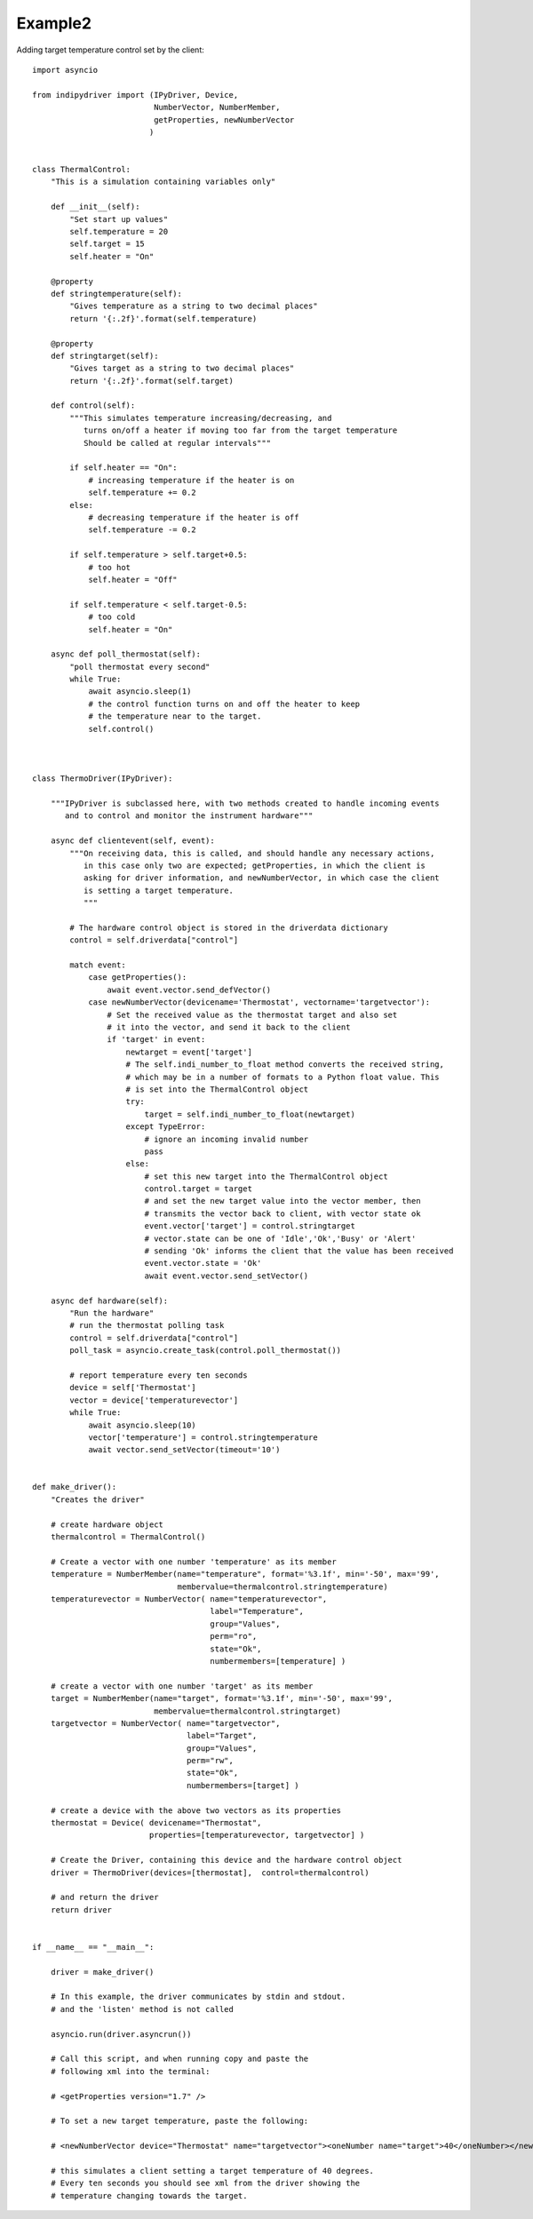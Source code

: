 Example2
========

Adding target temperature control set by the client::

    import asyncio

    from indipydriver import (IPyDriver, Device,
                              NumberVector, NumberMember,
                              getProperties, newNumberVector
                             )


    class ThermalControl:
        "This is a simulation containing variables only"

        def __init__(self):
            "Set start up values"
            self.temperature = 20
            self.target = 15
            self.heater = "On"

        @property
        def stringtemperature(self):
            "Gives temperature as a string to two decimal places"
            return '{:.2f}'.format(self.temperature)

        @property
        def stringtarget(self):
            "Gives target as a string to two decimal places"
            return '{:.2f}'.format(self.target)

        def control(self):
            """This simulates temperature increasing/decreasing, and
               turns on/off a heater if moving too far from the target temperature
               Should be called at regular intervals"""

            if self.heater == "On":
                # increasing temperature if the heater is on
                self.temperature += 0.2
            else:
                # decreasing temperature if the heater is off
                self.temperature -= 0.2

            if self.temperature > self.target+0.5:
                # too hot
                self.heater = "Off"

            if self.temperature < self.target-0.5:
                # too cold
                self.heater = "On"

        async def poll_thermostat(self):
            "poll thermostat every second"
            while True:
                await asyncio.sleep(1)
                # the control function turns on and off the heater to keep
                # the temperature near to the target.
                self.control()



    class ThermoDriver(IPyDriver):

        """IPyDriver is subclassed here, with two methods created to handle incoming events
           and to control and monitor the instrument hardware"""

        async def clientevent(self, event):
            """On receiving data, this is called, and should handle any necessary actions,
               in this case only two are expected; getProperties, in which the client is
               asking for driver information, and newNumberVector, in which case the client
               is setting a target temperature.
               """

            # The hardware control object is stored in the driverdata dictionary
            control = self.driverdata["control"]

            match event:
                case getProperties():
                    await event.vector.send_defVector()
                case newNumberVector(devicename='Thermostat', vectorname='targetvector'):
                    # Set the received value as the thermostat target and also set
                    # it into the vector, and send it back to the client
                    if 'target' in event:
                        newtarget = event['target']
                        # The self.indi_number_to_float method converts the received string,
                        # which may be in a number of formats to a Python float value. This
                        # is set into the ThermalControl object
                        try:
                            target = self.indi_number_to_float(newtarget)
                        except TypeError:
                            # ignore an incoming invalid number
                            pass
                        else:
                            # set this new target into the ThermalControl object
                            control.target = target
                            # and set the new target value into the vector member, then
                            # transmits the vector back to client, with vector state ok
                            event.vector['target'] = control.stringtarget
                            # vector.state can be one of 'Idle','Ok','Busy' or 'Alert'
                            # sending 'Ok' informs the client that the value has been received
                            event.vector.state = 'Ok'
                            await event.vector.send_setVector()

        async def hardware(self):
            "Run the hardware"
            # run the thermostat polling task
            control = self.driverdata["control"]
            poll_task = asyncio.create_task(control.poll_thermostat())

            # report temperature every ten seconds
            device = self['Thermostat']
            vector = device['temperaturevector']
            while True:
                await asyncio.sleep(10)
                vector['temperature'] = control.stringtemperature
                await vector.send_setVector(timeout='10')


    def make_driver():
        "Creates the driver"

        # create hardware object
        thermalcontrol = ThermalControl()

        # Create a vector with one number 'temperature' as its member
        temperature = NumberMember(name="temperature", format='%3.1f', min='-50', max='99',
                                   membervalue=thermalcontrol.stringtemperature)
        temperaturevector = NumberVector( name="temperaturevector",
                                          label="Temperature",
                                          group="Values",
                                          perm="ro",
                                          state="Ok",
                                          numbermembers=[temperature] )

        # create a vector with one number 'target' as its member
        target = NumberMember(name="target", format='%3.1f', min='-50', max='99',
                              membervalue=thermalcontrol.stringtarget)
        targetvector = NumberVector( name="targetvector",
                                     label="Target",
                                     group="Values",
                                     perm="rw",
                                     state="Ok",
                                     numbermembers=[target] )

        # create a device with the above two vectors as its properties
        thermostat = Device( devicename="Thermostat",
                             properties=[temperaturevector, targetvector] )

        # Create the Driver, containing this device and the hardware control object
        driver = ThermoDriver(devices=[thermostat],  control=thermalcontrol)

        # and return the driver
        return driver


    if __name__ == "__main__":

        driver = make_driver()

        # In this example, the driver communicates by stdin and stdout.
        # and the 'listen' method is not called

        asyncio.run(driver.asyncrun())

        # Call this script, and when running copy and paste the
        # following xml into the terminal:

        # <getProperties version="1.7" />

        # To set a new target temperature, paste the following:

        # <newNumberVector device="Thermostat" name="targetvector"><oneNumber name="target">40</oneNumber></newNumberVector>

        # this simulates a client setting a target temperature of 40 degrees.
        # Every ten seconds you should see xml from the driver showing the
        # temperature changing towards the target.
